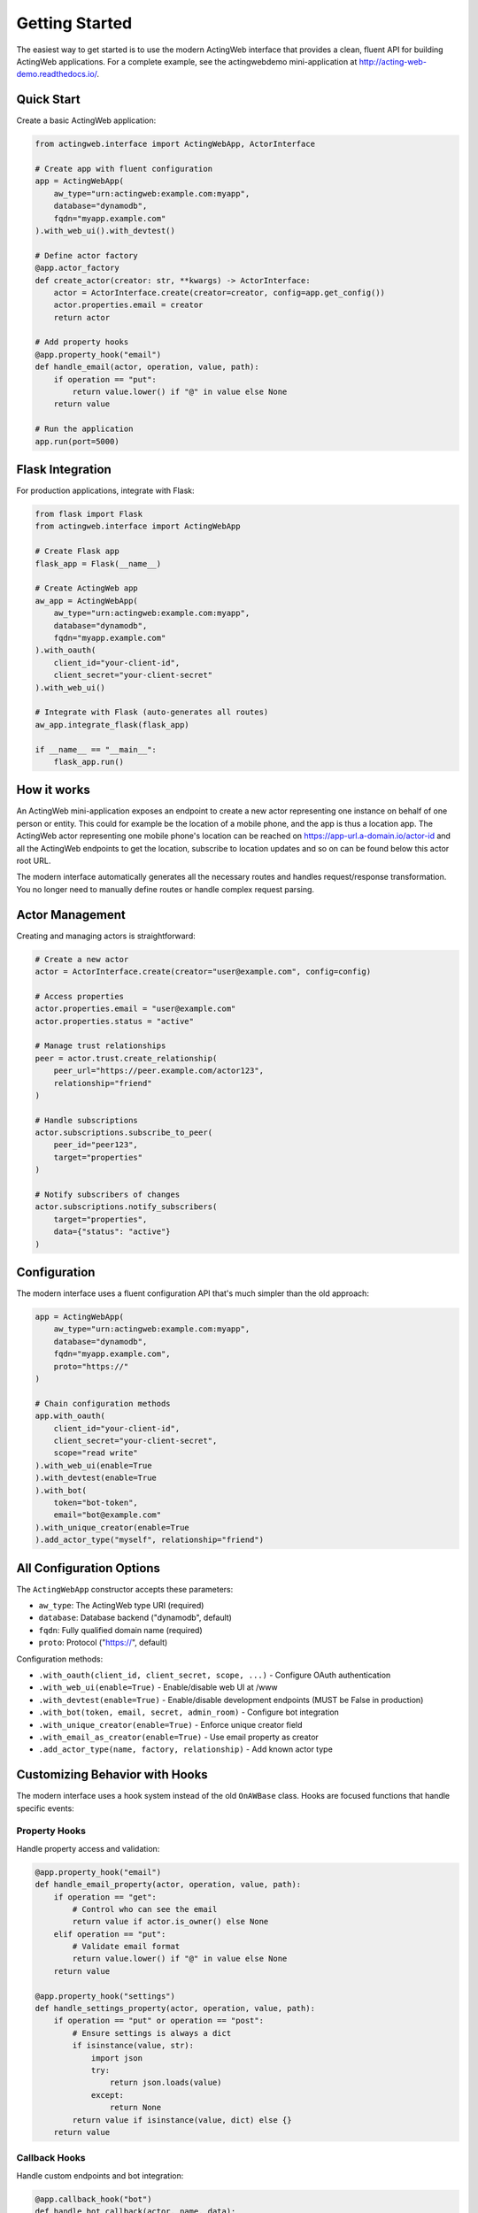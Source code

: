 Getting Started
===============

The easiest way to get started is to use the modern ActingWeb interface that provides a clean, fluent API for building ActingWeb applications. For a complete example, see the actingwebdemo mini-application at `http://acting-web-demo.readthedocs.io/ <http://acting-web-demo.readthedocs.io/>`_.

Quick Start
-----------

Create a basic ActingWeb application:

.. code-block:: python

    from actingweb.interface import ActingWebApp, ActorInterface

    # Create app with fluent configuration
    app = ActingWebApp(
        aw_type="urn:actingweb:example.com:myapp",
        database="dynamodb",
        fqdn="myapp.example.com"
    ).with_web_ui().with_devtest()

    # Define actor factory
    @app.actor_factory
    def create_actor(creator: str, **kwargs) -> ActorInterface:
        actor = ActorInterface.create(creator=creator, config=app.get_config())
        actor.properties.email = creator
        return actor

    # Add property hooks
    @app.property_hook("email")
    def handle_email(actor, operation, value, path):
        if operation == "put":
            return value.lower() if "@" in value else None
        return value

    # Run the application
    app.run(port=5000)

Flask Integration
-----------------

For production applications, integrate with Flask:

.. code-block:: python

    from flask import Flask
    from actingweb.interface import ActingWebApp

    # Create Flask app
    flask_app = Flask(__name__)

    # Create ActingWeb app
    aw_app = ActingWebApp(
        aw_type="urn:actingweb:example.com:myapp",
        database="dynamodb",
        fqdn="myapp.example.com"
    ).with_oauth(
        client_id="your-client-id",
        client_secret="your-client-secret"
    ).with_web_ui()

    # Integrate with Flask (auto-generates all routes)
    aw_app.integrate_flask(flask_app)

    if __name__ == "__main__":
        flask_app.run()

How it works
------------

An ActingWeb mini-application exposes an endpoint to create a new actor representing one instance on behalf of one person or entity. This could for example be the location of a mobile phone, and the app is thus a location app. The ActingWeb actor representing one mobile phone's location can be reached on https://app-url.a-domain.io/actor-id and all the ActingWeb endpoints to get the location, subscribe to location updates and so on can be found below this actor root URL.

The modern interface automatically generates all the necessary routes and handles request/response transformation. You no longer need to manually define routes or handle complex request parsing.

Actor Management
----------------

Creating and managing actors is straightforward:

.. code-block:: python

    # Create a new actor
    actor = ActorInterface.create(creator="user@example.com", config=config)

    # Access properties
    actor.properties.email = "user@example.com"
    actor.properties.status = "active"

    # Manage trust relationships
    peer = actor.trust.create_relationship(
        peer_url="https://peer.example.com/actor123",
        relationship="friend"
    )

    # Handle subscriptions
    actor.subscriptions.subscribe_to_peer(
        peer_id="peer123",
        target="properties"
    )

    # Notify subscribers of changes
    actor.subscriptions.notify_subscribers(
        target="properties",
        data={"status": "active"}
    )

Configuration
-------------

The modern interface uses a fluent configuration API that's much simpler than the old approach:

.. code-block:: python

    app = ActingWebApp(
        aw_type="urn:actingweb:example.com:myapp",
        database="dynamodb",
        fqdn="myapp.example.com",
        proto="https://"
    )

    # Chain configuration methods
    app.with_oauth(
        client_id="your-client-id",
        client_secret="your-client-secret",
        scope="read write"
    ).with_web_ui(enable=True
    ).with_devtest(enable=True
    ).with_bot(
        token="bot-token",
        email="bot@example.com"
    ).with_unique_creator(enable=True
    ).add_actor_type("myself", relationship="friend")

All Configuration Options
--------------------------

The ``ActingWebApp`` constructor accepts these parameters:

- ``aw_type``: The ActingWeb type URI (required)
- ``database``: Database backend ("dynamodb", default)
- ``fqdn``: Fully qualified domain name (required)
- ``proto``: Protocol ("https://", default)

Configuration methods:

- ``.with_oauth(client_id, client_secret, scope, ...)`` - Configure OAuth authentication
- ``.with_web_ui(enable=True)`` - Enable/disable web UI at /www
- ``.with_devtest(enable=True)`` - Enable/disable development endpoints (MUST be False in production)
- ``.with_bot(token, email, secret, admin_room)`` - Configure bot integration
- ``.with_unique_creator(enable=True)`` - Enforce unique creator field
- ``.with_email_as_creator(enable=True)`` - Use email property as creator
- ``.add_actor_type(name, factory, relationship)`` - Add known actor type

Customizing Behavior with Hooks
--------------------------------

The modern interface uses a hook system instead of the old ``OnAWBase`` class. Hooks are focused functions that handle specific events:

Property Hooks
~~~~~~~~~~~~~~

Handle property access and validation:

.. code-block:: python

    @app.property_hook("email")
    def handle_email_property(actor, operation, value, path):
        if operation == "get":
            # Control who can see the email
            return value if actor.is_owner() else None
        elif operation == "put":
            # Validate email format
            return value.lower() if "@" in value else None
        return value

    @app.property_hook("settings")
    def handle_settings_property(actor, operation, value, path):
        if operation == "put" or operation == "post":
            # Ensure settings is always a dict
            if isinstance(value, str):
                import json
                try:
                    return json.loads(value)
                except:
                    return None
            return value if isinstance(value, dict) else {}
        return value

Callback Hooks
~~~~~~~~~~~~~~

Handle custom endpoints and bot integration:

.. code-block:: python

    @app.callback_hook("bot")
    def handle_bot_callback(actor, name, data):
        if data.get("method") == "POST":
            # Process bot request
            body = data.get("body", {})
            # Handle bot integration logic
            return True
        return False

    @app.callback_hook("status")
    def handle_status_callback(actor, name, data):
        if data.get("method") == "GET":
            return {
                "status": "active",
                "actor_id": actor.id,
                "last_seen": str(datetime.now())
            }
        return False

Subscription Hooks
~~~~~~~~~~~~~~~~~~

Handle subscription callbacks from other actors:

.. code-block:: python

    @app.subscription_hook
    def handle_subscription_callback(actor, subscription, peer_id, data):
        print(f"Received subscription callback from {peer_id}: {data}")
        
        # Process the subscription data
        if subscription.get("target") == "properties":
            # Handle property changes from peer
            if "status" in data:
                actor.properties[f"peer_{peer_id}_status"] = data["status"]
                
        return True

Lifecycle Hooks
~~~~~~~~~~~~~~~

Handle actor lifecycle events:

.. code-block:: python

    @app.lifecycle_hook("actor_created")
    def on_actor_created(actor, **kwargs):
        # Initialize new actor
        actor.properties.created_at = str(datetime.now())
        actor.properties.version = "1.0"

    @app.lifecycle_hook("actor_deleted")
    def on_actor_deleted(actor, **kwargs):
        # Cleanup before deletion
        print(f"Actor {actor.id} is being deleted")

    @app.lifecycle_hook("oauth_success")
    def on_oauth_success(actor, **kwargs):
        token = kwargs.get("token")
        if token:
            actor.properties.oauth_token = token

Migration from Legacy Interface
---------------------------------

.. warning::
   **Breaking Change in v3.1**: The legacy ``OnAWBase`` interface has been completely removed.
   
   If you're migrating from the old interface, all code using ``OnAWBase`` must be updated 
   to use the modern hook system. See :doc:`migration-v3.1` for detailed migration instructions.

The modern hook system provides better organization, type safety, and testing capabilities compared to the legacy interface.

Database Configuration
-----------------------

ActingWeb currently supports DynamoDB as the database backend. For local development, you can use DynamoDB Local:

.. code-block:: python

    app = ActingWebApp(
        aw_type="urn:actingweb:example.com:myapp",
        database="dynamodb",
        fqdn="localhost:5000"
    )

For production, ensure your AWS credentials are properly configured and DynamoDB tables are created with the appropriate permissions.

Testing
-------

The modern interface makes testing much easier:

.. code-block:: python

    import unittest
    from actingweb.interface import ActingWebApp, ActorInterface

    class TestMyApp(unittest.TestCase):
        def setUp(self):
            self.app = ActingWebApp(
                aw_type="urn:test:example.com:test",
                database="dynamodb"
            )

        def test_actor_creation(self):
            actor = ActorInterface.create(
                creator="test@example.com", 
                config=self.app.get_config()
            )
            self.assertIsNotNone(actor.id)
            self.assertEqual(actor.creator, "test@example.com")

        def test_property_hook(self):
            @self.app.property_hook("email")
            def handle_email(actor, operation, value, path):
                return value.lower() if operation == "put" else value

            # Test hook directly
            actor = ActorInterface.create(
                creator="test@example.com", 
                config=self.app.get_config()
            )
            result = handle_email(actor, "put", "TEST@EXAMPLE.COM", [])
            self.assertEqual(result, "test@example.com")

Deployment
----------

For production deployment, use standard Python deployment practices:

**Docker:**

.. code-block:: dockerfile

    FROM python:3.11-slim
    WORKDIR /app
    COPY requirements.txt .
    RUN pip install -r requirements.txt
    COPY . .
    CMD ["python", "app.py"]

**AWS Lambda (Serverless):**

.. code-block:: python

    import serverless_wsgi
    from flask import Flask
    from actingweb.interface import ActingWebApp

    flask_app = Flask(__name__)
    aw_app = ActingWebApp(...).with_web_ui()
    aw_app.integrate_flask(flask_app)

    def handler(event, context):
        return serverless_wsgi.handle_request(flask_app, event, context)

**Kubernetes:**

.. code-block:: yaml

    apiVersion: apps/v1
    kind: Deployment
    metadata:
      name: actingweb-app
    spec:
      replicas: 3
      selector:
        matchLabels:
          app: actingweb-app
      template:
        metadata:
          labels:
            app: actingweb-app
        spec:
          containers:
          - name: actingweb-app
            image: myapp:latest
            ports:
            - containerPort: 5000

Next Steps
----------

1. See the :doc:`developers` guide for detailed API documentation
2. Check out the actingwebdemo application for a complete working example
3. Read the ActingWeb specification for protocol details
4. Join the ActingWeb community for support and discussion

The modern ActingWeb interface makes it easy to build distributed, actor-based applications with minimal boilerplate code while maintaining full compatibility with the ActingWeb protocol.